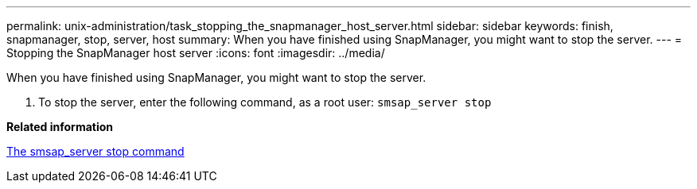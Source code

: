 ---
permalink: unix-administration/task_stopping_the_snapmanager_host_server.html
sidebar: sidebar
keywords: finish, snapmanager, stop, server, host
summary: When you have finished using SnapManager, you might want to stop the server.
---
= Stopping the SnapManager host server
:icons: font
:imagesdir: ../media/

[.lead]
When you have finished using SnapManager, you might want to stop the server.

. To stop the server, enter the following command, as a root user: `smsap_server stop`

*Related information*

xref:reference_the_smosmsap_server_stop_command.adoc[The smsap_server stop command]
